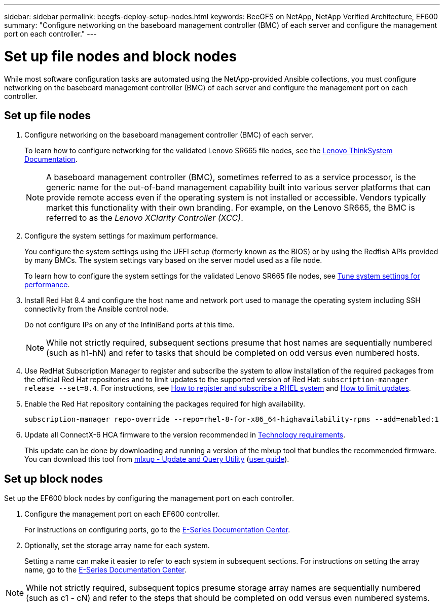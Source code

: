 ---
sidebar: sidebar
permalink: beegfs-deploy-setup-nodes.html
keywords: BeeGFS on NetApp, NetApp Verified Architecture, EF600
summary: "Configure networking on the baseboard management controller (BMC) of each server and configure the management port on each controller."
---

= Set up file nodes and block nodes
:hardbreaks:
:nofooter:
:icons: font
:linkattrs:
:imagesdir: ./media/

[.lead]
While most software configuration tasks are automated using the NetApp-provided Ansible collections, you must configure networking on the baseboard management controller (BMC) of each server and configure the management port on each controller.

== Set up file nodes

. Configure networking on the baseboard management controller (BMC) of each server.
+
To learn how to configure networking for the validated Lenovo SR665 file nodes, see the https://thinksystem.lenovofiles.com/help/index.jsp?topic=%2F7D2W%2Fset_the_network_connection.html[Lenovo ThinkSystem Documentation^].
+
[NOTE]
A  baseboard management controller (BMC), sometimes referred to as a service processor, is the generic name for the out-of-band management capability built into various server platforms that can provide remote access even if the operating system is not installed or accessible. Vendors typically market this functionality with their own branding. For example, on the Lenovo SR665, the BMC is referred to as the _Lenovo XClarity Controller (XCC)_.

. Configure the system settings for maximum performance.
+
You configure the system settings using the UEFI setup (formerly known as the BIOS) or by using the Redfish APIs provided by many BMCs. The system settings vary based on the server model used as a file node.
+
To learn how to configure the system settings for the validated Lenovo SR665 file nodes, see link:beegfs-deploy-file-node-tuning.html[Tune system settings for performance].

. Install Red Hat 8.4 and configure the host name and network port used to manage the operating system including SSH connectivity from the Ansible control node.
+
Do not configure IPs on any of the InfiniBand ports at this time.
+
[NOTE]
While not strictly required, subsequent sections presume that host names are sequentially numbered (such as h1-hN) and refer to tasks that should be completed on odd versus even numbered hosts.

. Use RedHat Subscription Manager to register and subscribe the system to allow installation of the required packages from the official Red Hat repositories and to limit updates to the supported version of Red Hat: `subscription-manager release --set=8.4`. For instructions, see https://access.redhat.com/solutions/253273[How to register and subscribe a RHEL system^] and  https://access.redhat.com/solutions/2761031[How to limit updates^].

. Enable the Red Hat repository containing the packages required for high availability.
+
....
subscription-manager repo-override --repo=rhel-8-for-x86_64-highavailability-rpms --add=enabled:1
....

. Update all ConnectX-6 HCA firmware to the version recommended in link:beegfs-technology-requirements.html[Technology requirements].
+
This update can be done by downloading and running a version of the mlxup tool that bundles the recommended firmware. You can download this tool from https://network.nvidia.com/support/firmware/mlxup-mft/[mlxup - Update and Query Utility^] (link:https://docs.nvidia.com/networking/display/MLXUPFWUTILITY/mlxup+-+Firmware+Utility+User+Guide[user guide^]).

== Set up block nodes
Set up the EF600 block nodes by configuring the management port on each controller.

. Configure the management port on each EF600 controller.
+
For instructions on configuring ports, go to the https://docs.netapp.com/us-en/e-series/maintenance-ef600/hpp-overview-supertask-concept.html[E-Series Documentation Center^].

. Optionally, set the storage array name for each system.
+
Setting a name can make it easier to refer to each system in subsequent sections. For instructions on setting the array name,  go to the https://docs.netapp.com/us-en/e-series/maintenance-ef600/hpp-overview-supertask-concept.html[E-Series Documentation Center^].

[NOTE]
While not strictly required, subsequent topics presume storage array names are sequentially numbered (such as c1 - cN) and refer to the steps that should be completed on odd versus even numbered systems.

